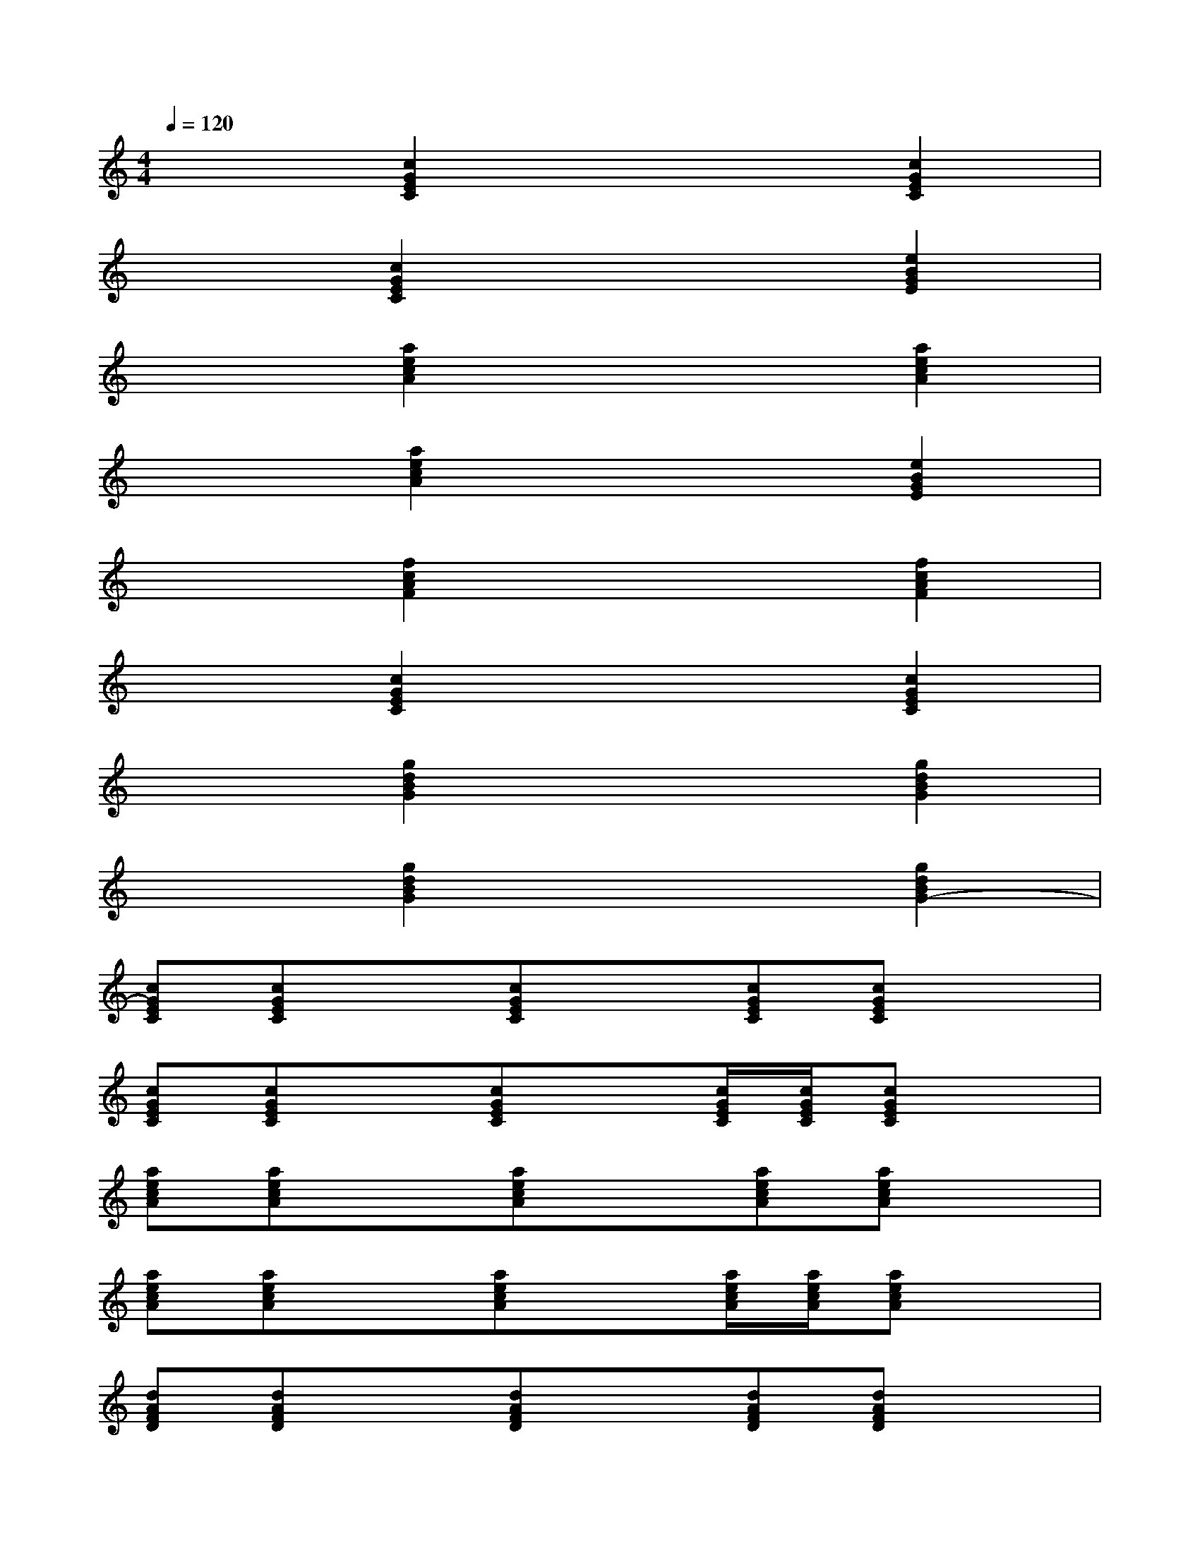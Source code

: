 X:1
T:
M:4/4
L:1/8
Q:1/4=120
K:C%0sharps
V:1
x2[c2G2E2C2]x2[c2G2E2C2]|
x2[c2G2E2C2]x2[e2B2G2E2]|
x2[a2e2c2A2]x2[a2e2c2A2]|
x2[a2e2c2A2]x2[e2B2G2E2]|
x2[f2c2A2F2]x2[f2c2A2F2]|
x2[c2G2E2C2]x2[c2G2E2C2]|
x2[g2d2B2G2]x2[g2d2B2G2]|
x2[g2d2B2G2]x2[g2d2B2G2-]|
[cGEC][cGEC]x[cGEC]x[cGEC][cGEC]x|
[cGEC][cGEC]x[cGEC]x[c/2G/2E/2C/2][c/2G/2E/2C/2][cGEC]x|
[aecA][aecA]x[aecA]x[aecA][aecA]x|
[aecA][aecA]x[aecA]x[a/2e/2c/2A/2][a/2e/2c/2A/2][aecA]x|
[dAFD][dAFD]x[dAFD]x[dAFD][dAFD]x|
[dAFD][dAFD]x[dAFD]x[d/2A/2F/2D/2][d/2A/2F/2D/2][dAFD]x|
[fcAF][fcAF]x[fcAF]x[fcAF][fcAF]x|
[gdBG][gdBG]x[gdBG]x[g/2d/2B/2G/2][g/2d/2B/2G/2][gdBG]x
